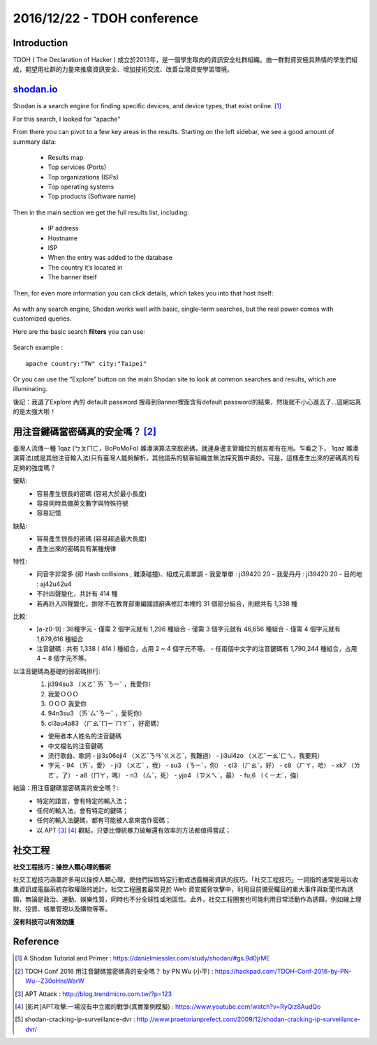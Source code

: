 2016/12/22 - TDOH conference
=============================

Introduction
-------------
TDOH ( The Declaration of Hacker ) 成立於2013年，是一個學生取向的資訊安全社群組織。由一群對資安極具熱情的學生們組成，期望用社群的力量來推廣資訊安全、增加技術交流、改善台灣資安學習環境。

`shodan.io <https://www.shodan.io/>`_
-----------------------------------------
Shodan is a search engine for finding specific devices, and device types, that exist online. [#]_

For this search, I looked for "apache"

.. image:: Images/shodan_search2.png

From there you can pivot to a few key areas in the results. Starting on the left sidebar, we see a good amount of summary data:

  - Results map
  - Top services (Ports)
  - Top organizations (ISPs)
  - Top operating systems
  - Top products (Software name)

Then in the main section we get the full results list, including:

  - IP address
  - Hostname
  - ISP
  - When the entry was added to the database
  - The country it’s located in
  - The banner itself

Then, for even more information you can click details, which takes you into that host itself:

  .. image:: Images/shodan_detail.png

As with any search engine, Shodan works well with basic, single-term searches, but the real power comes with customized queries.

Here are the basic search **filters** you can use:

  .. image:: Images/shodan_filters.png

Search example :

::

  apache country:"TW" city:"Taipei"

Or you can use the “Explore” button on the main Shodan site to look at common searches and results, which are illuminating.

.. image:: Images/shodan_explore.png

後記：我選了Explore 內的 default password 搜尋到Banner裡面含有default password的結果，然後就不小心進去了...這網站真的是太強大啦！


用注音鍵碼當密碼真的安全嗎？ [#]_
--------------------------------------
臺灣人流傳一種 1qaz (ㄅㄆㄇㄈ，BoPoMoFo) 雜湊演算法來取密碼，就連身邊主管職位的朋友都有在用。乍看之下， 1qaz 雜湊演算法(或是其他注音輸入法)只有臺灣人能夠解析，其他語系的駭客組織並無法探究箇中奧妙。可是，這樣產生出來的密碼真的有足夠的強度嗎？

優點:
  - 容易產生很長的密碼 (容易大於最小長度)
  - 容易同時具備英文數字與特殊符號
  - 容易記憶
缺點:
  - 容易產生很長的密碼 (容易超過最大長度)
  - 產生出來的密碼具有某種規律
特性:
  - 同音字非常多 (即 Hash collisions , 雜湊碰撞)、組成元素單調
    - 我愛單單 : ji39420 20
    - 我愛丹丹 : ji39420 20
    - 目的地 : aj42u42u4

  - 不計四聲變化，共計有 414 種
  - 若再計入四聲變化，排除不在教育部重編國語辭典修訂本裡的 31 個部分組合，則總共有 1,338 種

比較:
  - [a-z0-9] : 36種字元
    - 僅需 2 個字元就有 1,296 種組合
    - 僅需 3 個字元就有 46,656 種組合
    - 僅需 4 個字元就有 1,679,616 種組合

  - 注音鍵碼 : 共有 1,338 ( 414 ) 種組合，占用 2 ~ 4 個字元不等。
    - 任兩個中文字的注音鍵碼有 1,790,244 種組合，占用 4 ~ 8 個字元不等。

以注音鍵碼為基礎的弱密碼排行:
  1. ji394su3 （ㄨㄛˇ ㄞˋ ㄋㄧˇ ，我愛你）
  2. 我愛ＯＯＯ
  3. ＯＯＯ 我愛你
  4. 94n3su3 （ㄞˋㄙˇㄋㄧˇ ，愛死你）
  5. cl3au4a83 （ㄏㄠˇㄇㄧˋㄇㄚˇ ，好密碼）

  - 使用者本人姓名的注音鍵碼
  - 中文檔名的注音鍵碼
  - 流行歌曲、歌詞
    - jji3s06eji4 （ㄨㄛˇㄋㄢˊㄍㄨㄛˋ，我難過）
    - ji3ul4zo （ㄨㄛˇㄧㄠˋㄈㄟ，我要飛）

  - 字元
    - 94 （ㄞˋ，愛）
    - ji3 （ㄨㄛˇ ，我）
    - su3 （ㄋㄧˇ，你）
    - cl3 （ㄏㄠˇ，好）
    - c8 （ㄏㄚ，哈）
    - xk7 （ㄌㄜ˙，了）
    - a8（ㄇㄚ，嗎）
    - n3 （ㄙˇ，死）
    - yjo4 （ㄗㄨㄟˋ，最）
    - fu;6 （ㄑㄧㄤˊ，強）

結論：用注音鍵碼當密碼真的安全嗎？:
  - 特定的語言，會有特定的輸入法；
  - 任何的輸入法，會有特定的鍵碼；
  - 任何的輸入法鍵碼，都有可能被人拿來當作密碼；
  - 以 APT [#]_ [#]_ 觀點，只要比傳統暴力破解還有效率的方法都值得嘗試；

社交工程
-------------------

**社交工程技巧：操控人類心理的藝術**

社交工程技巧涵蓋許多用以操控人類心理，使他們採取特定行動或透露機密資訊的技巧。「社交工程技巧」一詞指的通常是用以收集資訊或電腦系統存取權限的詭計。社交工程圈套最常見於 Web 資安威脅攻擊中，利用目前備受矚目的重大事件與新聞作為誘餌，無論是政治、運動、娛樂性質，同時也不分全球性或地區性。此外，社交工程圈套也可能利用日常活動作為誘餌，例如線上理財、投資、帳單管理以及購物等等。

**沒有科技可以有效防護**

Reference
-----------

.. [#] A Shodan Tutorial and Primer : https://danielmiessler.com/study/shodan/#gs.9d0jrME
.. [#] TDOH Conf 2016 用注音鍵碼當密碼真的安全嗎？ by PN Wu (小平) : https://hackpad.com/TDOH-Conf-2016-by-PN-Wu--Z30oHnsWarW
.. [#] APT Attack : http://blog.trendmicro.com.tw/?p=123
.. [#] [影片]APT攻擊:一場沒有中立國的戰爭(真實案例模擬) : https://www.youtube.com/watch?v=RyQiz8AudQo
.. [#] shodan-cracking-ip-surveillance-dvr : http://www.praetorianprefect.com/2009/12/shodan-cracking-ip-surveillance-dvr/
